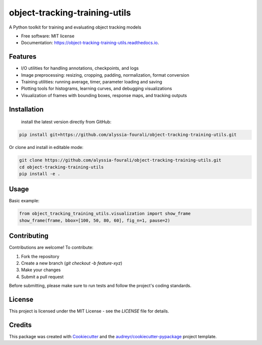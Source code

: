 ==============================
object-tracking-training-utils
==============================


.. image:: https://img.shields.io/pypi/v/object_tracking_training_utils.svg
        :target: https://pypi.python.org/pypi/object_tracking_training_utils

.. image:: https://img.shields.io/travis/alyssia-fourali/object_tracking_training_utils.svg
        :target: https://travis-ci.com/alyssia-fourali/object_tracking_training_utils

.. image:: https://readthedocs.org/projects/object-tracking-training-utils/badge/?version=latest
        :target: https://object-tracking-training-utils.readthedocs.io/en/latest/?version=latest
        :alt: Documentation Status




A Python toolkit for training and evaluating object tracking models


* Free software: MIT license
* Documentation: https://object-tracking-training-utils.readthedocs.io.


Features
--------

- I/O utilities for handling annotations, checkpoints, and logs
- Image preprocessing: resizing, cropping, padding, normalization, format conversion
- Training utilities: running average, timer, parameter loading and saving
- Plotting tools for histograms, learning curves, and debugging visualizations
- Visualization of frames with bounding boxes, response maps, and tracking outputs

Installation
------------
 install the latest version directly from GitHub:

.. code-block:: bash

    pip install git+https://github.com/alyssia-fourali/object-tracking-training-utils.git

Or clone and install in editable mode:

.. code-block:: bash

    git clone https://github.com/alyssia-fourali/object-tracking-training-utils.git
    cd object-tracking-training-utils
    pip install -e .

Usage
-----

Basic example:

.. code-block:: python

    from object_tracking_training_utils.visualization import show_frame
    show_frame(frame, bbox=[100, 50, 80, 60], fig_n=1, pause=2)


Contributing
------------

Contributions are welcome! To contribute:

1. Fork the repository
2. Create a new branch (`git checkout -b feature-xyz`)
3. Make your changes
4. Submit a pull request

Before submitting, please make sure to run tests and follow the project's coding standards.

License
-------

This project is licensed under the MIT License - see the `LICENSE` file for details.

Credits
-------

This package was created with Cookiecutter_ and the `audreyr/cookiecutter-pypackage`_ project template.

.. _Cookiecutter: https://github.com/audreyr/cookiecutter
.. _`audreyr/cookiecutter-pypackage`: https://github.com/audreyr/cookiecutter-pypackage
